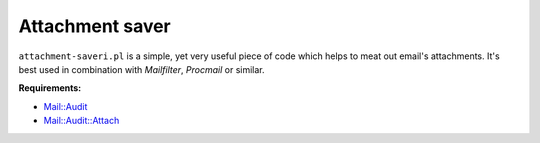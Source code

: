 Attachment saver
================

``attachment-saveri.pl`` is a simple, yet very useful piece of code which helps
to meat out email's attachments. It's best used in combination with
*Mailfilter*, *Procmail* or similar.

**Requirements:**

+ `Mail::Audit <http://search.cpan.org/~simon/Mail-Audit-2.1/>`_
+ `Mail::Audit::Attach <http://search.cpan.org/~crenz/Mail-Audit-Attach-0.93/Attach.pm>`_
